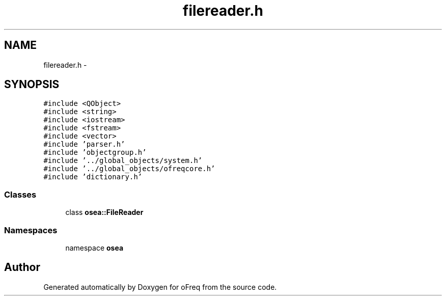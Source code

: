 .TH "filereader.h" 3 "Sat Apr 5 2014" "Version 0.4" "oFreq" \" -*- nroff -*-
.ad l
.nh
.SH NAME
filereader.h \- 
.SH SYNOPSIS
.br
.PP
\fC#include <QObject>\fP
.br
\fC#include <string>\fP
.br
\fC#include <iostream>\fP
.br
\fC#include <fstream>\fP
.br
\fC#include <vector>\fP
.br
\fC#include 'parser\&.h'\fP
.br
\fC#include 'objectgroup\&.h'\fP
.br
\fC#include '\&.\&./global_objects/system\&.h'\fP
.br
\fC#include '\&.\&./global_objects/ofreqcore\&.h'\fP
.br
\fC#include 'dictionary\&.h'\fP
.br

.SS "Classes"

.in +1c
.ti -1c
.RI "class \fBosea::FileReader\fP"
.br
.in -1c
.SS "Namespaces"

.in +1c
.ti -1c
.RI "namespace \fBosea\fP"
.br
.in -1c
.SH "Author"
.PP 
Generated automatically by Doxygen for oFreq from the source code\&.
